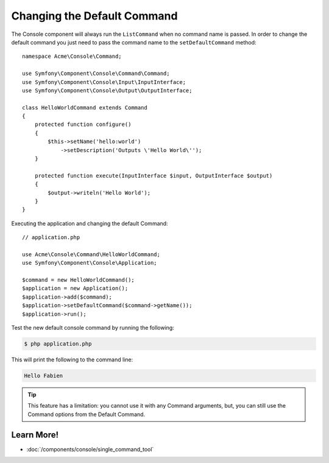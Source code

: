 .. index::
    single: Console; Changing the Default Command

Changing the Default Command
============================

.. versionadded:: 2.5
    The :method:`Symfony\\Component\\Console\\Application::setDefaultCommand`
    method was introduced in Symfony 2.5.

The Console component will always run the ``ListCommand`` when no command name is
passed. In order to change the default command you just need to pass the command
name to the ``setDefaultCommand`` method::

    namespace Acme\Console\Command;

    use Symfony\Component\Console\Command\Command;
    use Symfony\Component\Console\Input\InputInterface;
    use Symfony\Component\Console\Output\OutputInterface;

    class HelloWorldCommand extends Command
    {
        protected function configure()
        {
            $this->setName('hello:world')
                ->setDescription('Outputs \'Hello World\'');
        }

        protected function execute(InputInterface $input, OutputInterface $output)
        {
            $output->writeln('Hello World');
        }
    }

Executing the application and changing the default Command::

    // application.php

    use Acme\Console\Command\HelloWorldCommand;
    use Symfony\Component\Console\Application;

    $command = new HelloWorldCommand();
    $application = new Application();
    $application->add($command);
    $application->setDefaultCommand($command->getName());
    $application->run();

Test the new default console command by running the following:

.. code-block:: bash

    $ php application.php

This will print the following to the command line:

.. code-block:: text

    Hello Fabien

.. tip::

    This feature has a limitation: you cannot use it with any Command arguments, but, you can still use the Command options from the Default Command.

Learn More!
-----------

* :doc:`/components/console/single_command_tool`
